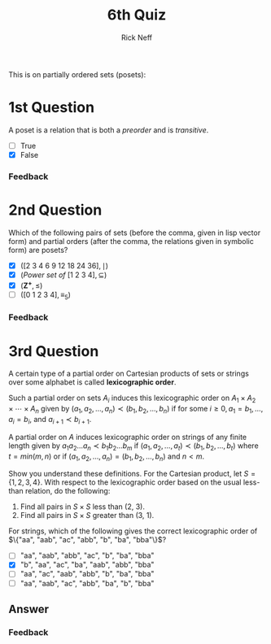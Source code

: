 #+TITLE:  6th Quiz
#+AUTHOR: Rick Neff
#+EMAIL:  rick.neff@gmail.com
#+LANGUAGE:  en
#+OPTIONS:   H:4 num:nil toc:nil \n:nil @:t ::t |:t ^:t *:t TeX:t LaTeX:t
#+STARTUP:   showeverything

This is on partially ordered sets (posets):

* 1st Question

  A poset is a relation that is both a /preorder/ and is /transitive/.

  - [ ] True
  - [X] False

*** Feedback


* 2nd Question

  Which of the following pairs of sets (before the comma, given in
  lisp vector form) and partial orders (after the comma, the relations
  given in symbolic form) are posets?

  - [X] \(([2\ 3\ 4\ 6\ 9\ 12\ 18\ 24\ 36], \mid)\)
  - [X] \((Power\ set\ of\ [1\ 2\ 3\ 4], \subseteq)\)
  - [X] \((\mathbf{Z^+}, \leq)\)
  - [ ] \(([0\ 1\ 2\ 3\ 4], \equiv_5)\)

*** Feedback


* 3rd Question

  A certain type of a partial order on Cartesian products of sets or
  strings over some alphabet is called *lexicographic order*.

  Such a partial order on sets /A_i/ induces this lexicographic order
  on \(A_1 \times A_2 \times \cdots \times A_n\) given by \((a_1, a_2,
  \ldots, a_n) \prec (b_1, b_2, \ldots, b_n)\) if for some \(i \ge 0,
  a_1 = b_1, \ldots, a_i = b_i\), and \(a_{i + 1} \prec b_{i + 1}\).

  A partial order on /A/ induces lexicographic order on strings of any
  finite length given by \(a_1a_2\ldots a_n \prec b_1b_2\ldots b_m\)
  if \((a_1, a_2, \ldots, a_t) \prec (b_1, b_2, \ldots, b_t)\) where
  \(t = min(m, n)\) or if \((a_1, a_2, \ldots, a_n) = (b_1, b_2,
  \ldots, b_n)\) and \(n < m\).

  Show you understand these definitions. For the Cartesian product,
  let \(S = \{1, 2, 3, 4\}\). With respect to the lexicographic order
  based on the usual less-than relation, do the following:

  1. Find all pairs in \(S \times S\) less than (2, 3). 
  2. Find all pairs in \(S \times S\) greater than (3, 1). 

  For strings, which of the following gives the correct lexicographic
  order of \(\{"aa", "aab", "ac", "abb", "b", "ba", "bba"\}\)?

  - [ ] "aa", "aab", "abb", "ac", "b", "ba", "bba"
  - [X] "b", "aa", "ac", "ba", "aab", "abb", "bba"
  - [ ] "aa", "ac", "aab", "abb", "b", "ba", "bba"
  - [ ] "aa", "aab", "ac", "abb", "ba", "b", "bba"

** Answer

*** Feedback

